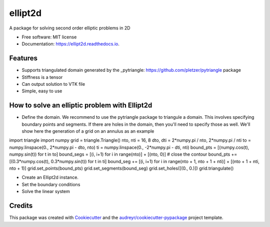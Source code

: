 ========
ellipt2d
========


.. image:: https://img.shields.io/pypi/v/ellipt2d.svg
        :target: https://pypi.python.org/pypi/ellipt2d

.. image:: https://img.shields.io/travis/pletzer/ellipt2d.svg
        :target: https://travis-ci.com/pletzer/ellipt2d

.. image:: https://readthedocs.org/projects/ellipt2d/badge/?version=latest
        :target: https://ellipt2d.readthedocs.io/en/latest/?badge=latest
        :alt: Documentation Status



A package for solving second order elliptic problems in 2D


* Free software: MIT license
* Documentation: https://ellipt2d.readthedocs.io.


Features
--------

* Supports triangulated domain generated by the _pytriangle: https://github.com/pletzer/pytriangle package
* Stiffness is a tensor
* Can output solution to VTK file
* Simple, easy to use

How to solve an elliptic problem with Ellipt2d
----------------------------------------------

* Define the domain. We recommend to use the pytriangle package to triangule a domain. This involves specifying 
  boundary points and segments. If there are holes in the domain, then you'll need to specify those as well. We'll 
  show here the generation of a grid on an annulus as an example
.. code-block:: python
import triangle
import numpy
grid = triangle.Triangle()
nto, nti = 16, 8
dto, dti = 2*numpy.pi / nto, 2*numpy.pi / nti
to = numpy.linspace(0., 2*numpy.pi - dto, nto)
ti = numpy.linspace(0., -2*numpy.pi - dti, nti)
bound_pts = [(numpy.cos(t), numpy.sin(t)) for t in to]
bound_segs = [(i, i+1) for i in range(nto)] + [(nto, 0)] # close the contour
bound_pts += [(0.3*numpy.cos(t), 0.3*numpy.sin(t)) for t in ti]
bound_seg += [(i, i+1) for i in range(nto + 1, nto + 1 + nti)] + [(nto + 1 + nti, nto + 1)]
grid.set_points(bound_pts)
grid.set_segments(bound_seg)
grid.set_holes([(0., 0.)])
grid.triangulate()


* Create an Ellipt2d instance.
* Set the boundary conditions
* Solve the linear system

Credits
-------

This package was created with Cookiecutter_ and the `audreyr/cookiecutter-pypackage`_ project template.

.. _Cookiecutter: https://github.com/audreyr/cookiecutter
.. _`audreyr/cookiecutter-pypackage`: https://github.com/audreyr/cookiecutter-pypackage
